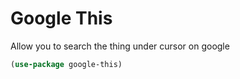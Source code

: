* Google This

Allow you to search the thing under cursor on google

#+begin_src emacs-lisp :tangle yes
  (use-package google-this)
#+end_src
